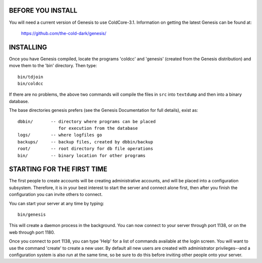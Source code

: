 BEFORE YOU INSTALL
------------------

You will need a current version of Genesis to use ColdCore-3.1.
Information on getting the latest Genesis can be found at:

    https://github.com/the-cold-dark/genesis/

INSTALLING
----------

Once you have Genesis compiled, locate the programs 'coldcc' and
'genesis' (created from the Genesis distribution) and move them to
the 'bin' directory.  Then type::

       bin/tdjoin
       bin/coldcc

If there are no problems, the above two commands will compile the
files in ``src`` into ``textdump`` and then into a binary database.

The base directories genesis prefers (see the Genesis Documentation
for full details), exist as::

      dbbin/       -- directory where programs can be placed
                      for execution from the database
      logs/        -- where logfiles go
      backups/     -- backup files, created by dbbin/backup
      root/        -- root directory for db file operations
      bin/         -- binary location for other programs

STARTING FOR THE FIRST TIME
---------------------------

The first people to create accounts will be creating administrative
accounts, and will be placed into a configuration subsystem.  Therefore,
it is in your best interest to start the server and connect alone
first, then after you finish the configuration you can invite others
to connect.

You can start your server at any time by typing::

       bin/genesis

This will create a daemon process in the background.  You can now
connect to your server through port 1138, or on the web through
port 1180.

Once you connect to port 1138, you can type 'Help' for a list of
commands available at the login screen.  You will want to use the
command 'create' to create a new user.  By default all new users
are created with administrator privileges--and a configuration
system is also run at the same time, so be sure to do this before
inviting other people onto your server.
